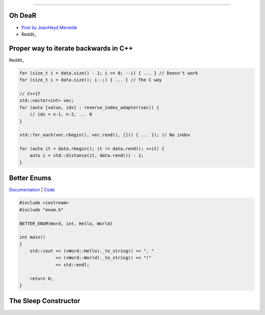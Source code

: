 ----

Oh DeaR
-------

* `Post by JeanHeyd Meneide`_
* Reddit_

.. _Post by JeanHeyd Meneide: https://thephd.github.io/oh-dear-odr-trap
.. _Reddit: https://www.reddit.com/r/cpp/comments/a5rkfr/oh_dear/

Proper way to iterate backwards in C++
--------------------------------------

Reddit_

.. code:: c++

    for (size_t i = data.size() - 1; i >= 0; --i) { ... } // Doesn't work
    for (size_t i = data.size(); i--;) { ... } // The C way

    // C++17
    std::vector<int> vec;
    for (auto [value, idx] : reverse_index_adapter(vec)) {
        // idx = n-1, n-2, ... 0
    }

    std::for_each(vec.rbegin(), vec.rend(), []() { ... }); // No index

    for (auto it = data.rbegin(); it != data.rend(); ++it) {
        auto i = std::distance(it, data.rend()) - 1;
    }

.. _Reddit: https://www.reddit.com/r/cpp/comments/947a1z/proper_way_to_do_backward_iteration_in_c/

Better Enums
------------

Documentation_ | Code_

.. code:: c++

    #include <iostream>
    #include "enum.h"

    BETTER_ENUM(Word, int, Hello, World)

    int main()
    {
        std::cout << (+Word::Hello)._to_string() << ", "
                  << (+Word::World)._to_string() << "!"
                  << std::endl;

        return 0;
    }

.. _Documentation: https://aantron.github.io/better-enums/index.html
.. _Code: https://github.com/aantron/better-enums

The Sleep Constructor
---------------------

.. image:: img/the-sleep-ctor.png

